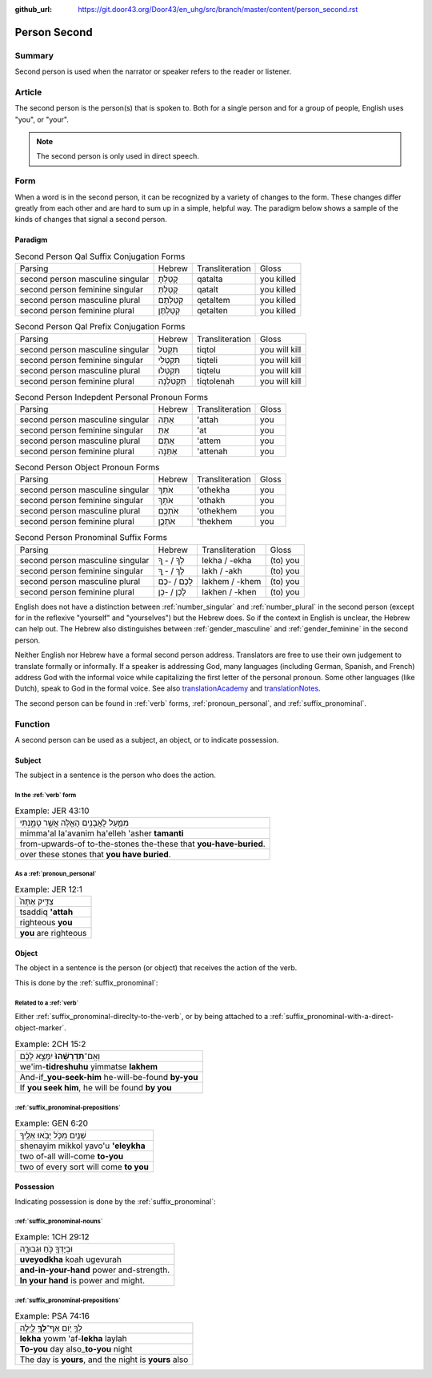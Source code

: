 :github_url: https://git.door43.org/Door43/en_uhg/src/branch/master/content/person_second.rst

.. _person_second:

Person Second
=============

Summary
-------

Second person is used when the narrator or speaker refers to the reader
or listener.

Article
-------

The second person is the person(s) that is spoken to. Both for a single
person and for a group of people, English uses "you", or "your".

.. note:: The second person is only used in direct speech.

Form
----

When a word is in the second person, it can be recognized by a variety
of changes to the form. These changes differ greatly from each other and
are hard to sum up in a simple, helpful way. The paradigm below shows a
sample of the kinds of changes that signal a second person.

Paradigm
~~~~~~~~

.. csv-table:: Second Person Qal Suffix Conjugation Forms

  Parsing,Hebrew,Transliteration,Gloss
  second person masculine singular,קָטַלְתָּ,qatalta,you killed
  second person feminine singular,קָטַלְתְּ,qatalt,you killed
  second person masculine plural,קְטַלְתֶּם,qetaltem,you killed
  second person feminine plural,קְטַלְתֶּן,qetalten,you killed

.. csv-table:: Second Person Qal Prefix Conjugation Forms

  Parsing,Hebrew,Transliteration,Gloss
  second person masculine singular,תִּקְטֹל,tiqtol,you will kill
  second person feminine singular,תִּקְטְלִי,tiqteli,you will kill
  second person masculine plural,תִּקְטְלוּ,tiqtelu,you will kill
  second person feminine plural,תִּקְטֹלְנָה,tiqtolenah,you will kill

.. csv-table:: Second Person Indepdent Personal Pronoun Forms

  Parsing,Hebrew,Transliteration,Gloss
  second person masculine singular,אַתָּה,'attah,you
  second person feminine singular,אַתְּ,'at,you
  second person masculine plural,אַתֶּם,'attem,you
  second person feminine plural,אַתֵּנָה,'attenah,you

.. csv-table:: Second Person Object Pronoun Forms

  Parsing,Hebrew,Transliteration,Gloss
  second person masculine singular,אֹתְךָ,'othekha,you
  second person feminine singular,אֹתָךְ,'othakh,you
  second person masculine plural,אֹתְכֶֶם,'othekhem,you
  second person feminine plural,אֹתְכֶֶן,'thekhem,you

.. csv-table:: Second Person Pronominal Suffix Forms

  Parsing,Hebrew,Transliteration,Gloss
  second person masculine singular,לְךָ / - ְךָ,lekha / -ekha,(to) you
  second person feminine singular,לָךְ / - ָךְ,lakh / -akh,(to) you
  second person masculine plural,לָכֶם / -כֶם,lakhem / -khem,(to) you
  second person feminine plural,לָכֶן / -כֶן,lakhen / -khen,(to) you

English does not have a distinction between
:ref:`number_singular`
and
:ref:`number_plural`
in the second person (except for in the reflexive "yourself" and
"yourselves") but the Hebrew does. So if the context in English is
unclear, the Hebrew can help out. The Hebrew also distinguishes between
:ref:`gender_masculine`
and
:ref:`gender_feminine`
in the second person.

Neither English nor Hebrew have a formal second person address.
Translators are free to use their own judgement to translate formally or
informally. If a speaker is addressing God, many languages (including
German, Spanish, and French) address God with the informal voice while
capitalizing the first letter of the personal pronoun. Some other
languages (like Dutch), speak to God in the formal voice.
See also `translationAcademy <http://ufw.io/academy/>`_ and
`translationNotes <http://ufw.io/academy/>`_.

The second person can be found in
:ref:`verb`
forms, :ref:`pronoun_personal`,
and :ref:`suffix_pronominal`.

Function
--------

A second person can be used as a subject, an object, or to indicate
possession.

Subject
~~~~~~~

The subject in a sentence is the person who does the action.

In the :ref:`verb` form
^^^^^^^^^^^^^^^^^^^^^^^^^^^^^^^^^^^^^^^^^^^^^^^^^^^^^^^^^^^^^^^^^^^^^^^^^^^^^^^^^^^^^^^^^

.. csv-table:: Example: JER 43:10

  מִמַּ֛עַל לָאֲבָנִ֥ים הָאֵ֖לֶּה אֲשֶׁ֣ר טָמָ֑נְתִּי
  mimma'al la'avanim ha'elleh 'asher **tamanti**
  from-upwards-of to-the-stones the-these that **you-have-buried**.
  over these stones that **you have buried**.

As a :ref:`pronoun_personal`
^^^^^^^^^^^^^^^^^^^^^^^^^^^^^^^^^^^^^^^^^^^^^^^^^^^^^^^^^^^^^^^^^^^^^^^^^^^^^^^^^^^^^^^^^^^^^^^^^^^^^^^^^^

.. csv-table:: Example: JER 12:1

  צַדִּ֤יק אַתָּה֙
  tsaddiq **'attah**
  righteous **you**
  **you** are righteous

Object
~~~~~~

The object in a sentence is the person (or object) that receives the
action of the verb.

This is done by the :ref:`suffix_pronominal`:

Related to a :ref:`verb`
^^^^^^^^^^^^^^^^^^^^^^^^

Either :ref:`suffix_pronominal-direclty-to-the-verb`,
or by being attached to a :ref:`suffix_pronominal-with-a-direct-object-marker`.

.. csv-table:: Example: 2CH 15:2

  וְאִֽם־\ **תִּדְרְשֻׁ֨הוּ֙** יִמָּצֵ֣א לָכֶ֔ם
  we'im-\ **tidreshuhu** yimmatse **lakhem**
  And-if\_\ **you-seek-him** he-will-be-found **by-you**
  "If **you seek him**, he will be found **by you**"

:ref:`suffix_pronominal-prepositions`
^^^^^^^^^^^^^^^^^^^^^^^^^^^^^^^^^^^^^^^^^^^^^^^^^^^^^^^^^^^^^^^^^^^^^^^^^^^^^^^^^^^^^^^^^^^^^^^^^^^^^^^^^^^^^^^^^^^^^^^^^^^^^^^^

.. csv-table:: Example: GEN 6:20

  שְׁנַ֧יִם מִכֹּ֛ל יָבֹ֥אוּ אֵלֶ֖יךָ
  shenayim mikkol yavo'u **'eleykha**
  two of-all will-come **to-you**
  two of every sort will come **to you**

Possession
~~~~~~~~~~

Indicating possession is done by the :ref:`suffix_pronominal`:

:ref:`suffix_pronominal-nouns`
^^^^^^^^^^^^^^^^^^^^^^^^^^^^^^^^^^^^^^^^^^^^^^^^^^^^^^^^^^^^^^^^^^^^^^^^^^^^^^^^^^^^^^^^^^^^^^^^^^^^^^^^^^^^^^

.. csv-table:: Example: 1CH 29:12

  וּבְיָדְךָ֖ כֹּ֣חַ וּגְבוּרָ֑ה
  **uveyodkha** koah ugevurah
  **and-in-your-hand** power and-strength.
  **In your hand** is power and might.

:ref:`suffix_pronominal-prepositions`
^^^^^^^^^^^^^^^^^^^^^^^^^^^^^^^^^^^^^^^^^^^^^^^^^^^^^^^^^^^^^^^^^^^^^^^^^^^^^^^^^^^^^^^^^^^^^^^^^^^^^^^^^^^^^^^^^^^^^^^^^^^^^^^^

.. csv-table:: Example: PSA 74:16

  לְךָ֣ יֹ֭ום אַף־\ **לְךָ֥** לָ֑יְלָה
  **lekha** yowm 'af-**lekha** laylah
  **To-you** day also\_\ **to-you** night
  "The day is **yours**, and the night is **yours** also"
